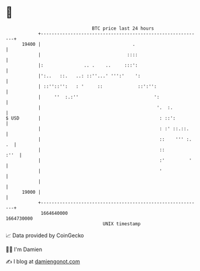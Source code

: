 * 👋

#+begin_example
                                   BTC price last 24 hours                    
               +------------------------------------------------------------+ 
         19400 |                                  .                         | 
               |                                ::::                        | 
               |:               .. .    ..     :::':                        | 
               |':..   ::.   ..: ::''...' ''':'    ':                       | 
               | ::''::'':   : '     ::             ::':'':                 | 
               |     ''  :.:''                            ':                | 
               |                                           '.  :.           | 
   $ USD       |                                            : ::':          | 
               |                                            : :' ::.::.     | 
               |                                            ::    ''' :. .  | 
               |                                            ::         :''  | 
               |                                            :'         '    | 
               |                                            '               | 
               |                                                            | 
         19000 |                                                            | 
               +------------------------------------------------------------+ 
                1664640000                                        1664730000  
                                       UNIX timestamp                         
#+end_example
📈 Data provided by CoinGecko

🧑‍💻 I'm Damien

✍️ I blog at [[https://www.damiengonot.com][damiengonot.com]]
